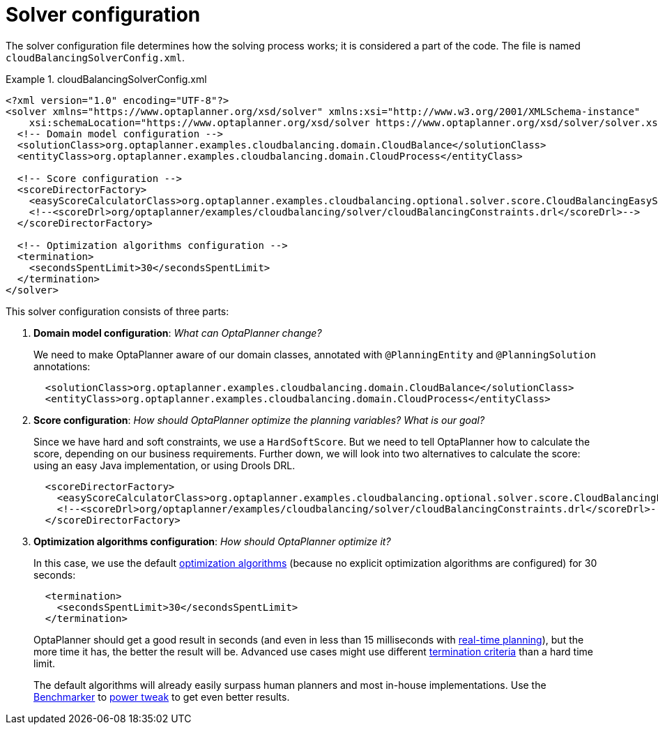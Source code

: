 [[cloudBalancingSolverConfiguration]]
= Solver configuration
:imagesdir: ../../..

The solver configuration file determines how the solving process works; it is considered a part of the code.
The file is named `cloudBalancingSolverConfig.xml`.

.cloudBalancingSolverConfig.xml
====
[source,xml,options="nowrap"]
----
<?xml version="1.0" encoding="UTF-8"?>
<solver xmlns="https://www.optaplanner.org/xsd/solver" xmlns:xsi="http://www.w3.org/2001/XMLSchema-instance"
    xsi:schemaLocation="https://www.optaplanner.org/xsd/solver https://www.optaplanner.org/xsd/solver/solver.xsd">
  <!-- Domain model configuration -->
  <solutionClass>org.optaplanner.examples.cloudbalancing.domain.CloudBalance</solutionClass>
  <entityClass>org.optaplanner.examples.cloudbalancing.domain.CloudProcess</entityClass>

  <!-- Score configuration -->
  <scoreDirectorFactory>
    <easyScoreCalculatorClass>org.optaplanner.examples.cloudbalancing.optional.solver.score.CloudBalancingEasyScoreCalculator</easyScoreCalculatorClass>
    <!--<scoreDrl>org/optaplanner/examples/cloudbalancing/solver/cloudBalancingConstraints.drl</scoreDrl>-->
  </scoreDirectorFactory>

  <!-- Optimization algorithms configuration -->
  <termination>
    <secondsSpentLimit>30</secondsSpentLimit>
  </termination>
</solver>
----
====

This solver configuration consists of three parts:

. *Domain model configuration*: _What can OptaPlanner change?_
+
We need to make OptaPlanner aware of our domain classes, annotated with `@PlanningEntity` and `@PlanningSolution` annotations:
+
[source,xml,options="nowrap"]
----
  <solutionClass>org.optaplanner.examples.cloudbalancing.domain.CloudBalance</solutionClass>
  <entityClass>org.optaplanner.examples.cloudbalancing.domain.CloudProcess</entityClass>
----

. *Score configuration*: _How should OptaPlanner optimize the planning variables?
What is our goal?_
+
Since we have hard and soft constraints, we use a ``HardSoftScore``.
But we need to tell OptaPlanner how to calculate the score, depending on our business requirements.
Further down, we will look into two alternatives to calculate the score: using an easy Java implementation, or using Drools DRL.
+
[source,xml,options="nowrap"]
----
  <scoreDirectorFactory>
    <easyScoreCalculatorClass>org.optaplanner.examples.cloudbalancing.optional.solver.score.CloudBalancingEasyScoreCalculator</easyScoreCalculatorClass>
    <!--<scoreDrl>org/optaplanner/examples/cloudbalancing/solver/cloudBalancingConstraints.drl</scoreDrl>-->
  </scoreDirectorFactory>
----

. *Optimization algorithms configuration*: _How should OptaPlanner optimize it?_
+
In this case, we use the default <<optimizationAlgorithms,optimization algorithms>> (because no explicit optimization algorithms are configured) for 30 seconds:
+
[source,xml,options="nowrap"]
----
  <termination>
    <secondsSpentLimit>30</secondsSpentLimit>
  </termination>
----
+
OptaPlanner should get a good result in seconds (and even in less than 15 milliseconds with
<<realTimePlanning,real-time planning>>), but the more time it has, the better the result will be.
Advanced use cases might use different <<termination,termination criteria>> than a hard time limit.
+
The default algorithms will already easily surpass human planners and most in-house implementations.
Use the <<benchmarker,Benchmarker>> to <<powerTweaking,power tweak>> to get even better results.

